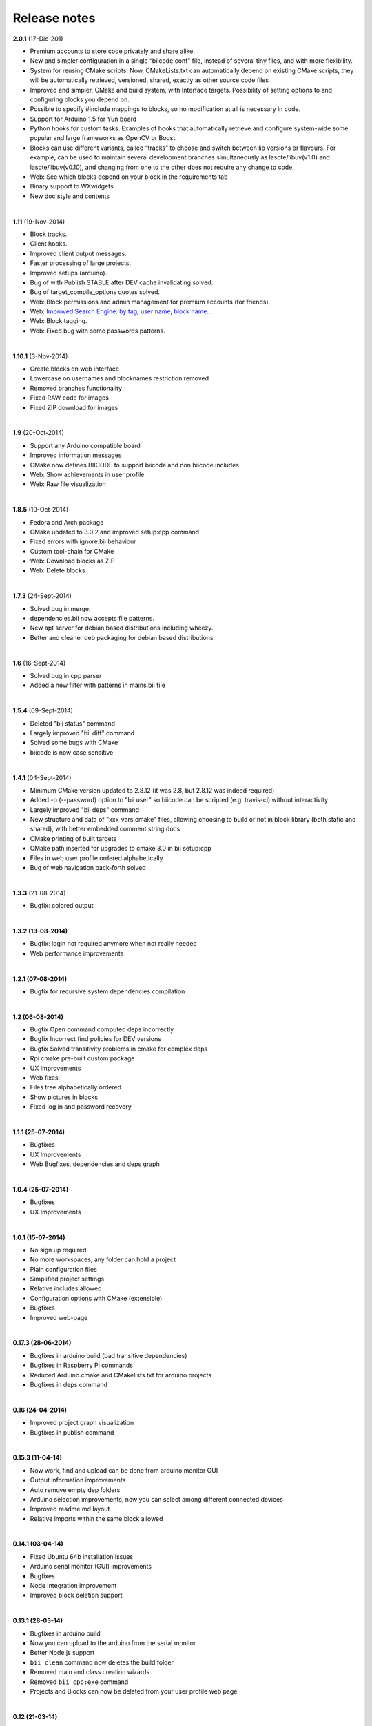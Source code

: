 .. _release_notes:

Release notes
=============

**2.0.1** (17-Dic-201)

* Premium accounts to store code privately and share alike. 
* New and simpler configuration in a single “biicode.conf” file, instead of several tiny files, and with more flexibility.
* System for reusing CMake scripts. Now, CMakeLists.txt can automatically depend on existing CMake scripts, they will be automatically retrieved, versioned, shared, exactly as other source code files
* Improved and simpler, CMake and build system, with Interface targets. Possibility of setting options to and configuring blocks you depend on. 
* Possible to specify #include mappings to blocks, so no modification at all is necessary in code.
* Support for Arduino 1.5 for Yun board 
* Python hooks for custom tasks. Examples of hooks that automatically retrieve and configure system-wide some popular and large frameworks as OpenCV or Boost.
* Blocks can use different variants, called “tracks” to choose and switch between lib versions or flavours. For example, can be used to maintain several development branches simultaneously as lasote/libuv(v1.0) and lasote/libuv(v0.10), and changing from one to the other does not require any change to code.
* Web: See which blocks depend on your block in the requirements tab 
* Binary support to WXwidgets
* New doc style and contents
|
**1.11** (19-Nov-2014)

* Block tracks.
* Client hooks.
* Improved client output messages.
* Faster processing of large projects.
* Improved setups (arduino).
* Bug of with Publish STABLE after DEV cache invalidating solved.
* Bug of target_compile_options quotes solved.
* Web: Block permissions and admin management for premium accounts (for friends).
* Web: `Improved Search Engine: by tag, user name, block name... <http://blog.biicode.com/improved-search-engine-elastic-search/>`_
* Web: Block tagging.
* Web: Fixed bug with some passwords patterns.
|

**1.10.1** (3-Nov-2014)

* Create blocks on web interface
* Lowercase on usernames and blocknames restriction removed
* Removed branches functionality
* Fixed RAW code for images
* Fixed ZIP download for images
|


**1.9** (20-Oct-2014)

* Support any Arduino compatible board
* Improved information messages
* CMake now defines BIICODE to support biicode and non biicode includes
* Web: Show achievements in user profile
* Web: Raw file visualization
|

**1.8.5** (10-Oct-2014)

* Fedora and Arch package
* CMake updated to 3.0.2 and improved setup:cpp command
* Fixed errors with ignore.bii behaviour
* Custom tool-chain for CMake
* Web: Download blocks as ZIP
* Web: Delete blocks
|

**1.7.3** (24-Sept-2014)

* Solved bug in merge.
* dependencies.bii now accepts file patterns.
* New apt server for debian based distributions including wheezy.
* Better and cleaner deb packaging for debian based distributions.
|

**1.6** (16-Sept-2014)

* Solved bug in cpp parser
* Added a new filter with patterns in mains.bii file
|

**1.5.4** (09-Sept-2014)

* Deleted "bii status" command
* Largely improved "bii diff" command
* Solved some bugs with CMake
* biicode is now case sensitive
|
**1.4.1** (04-Sept-2014)

* Minimum CMake version updated to 2.8.12 (it was 2.8, but 2.8.12 was indeed required)
* Added -p (--password) option to "bii user" so biicode can be scripted (e.g. travis-ci) without interactivity
* Largely improved "bii deps" command
* New structure and data of "xxx_vars.cmake" files, allowing choosing to build or not in block library (both static and shared), with better embedded comment string docs
* CMake printing of built targets
* CMake path inserted for upgrades to cmake 3.0 in bii setup:cpp
* Files in web user profile ordered alphabetically
* Bug of web navigation back-forth solved
|


**1.3.3** (21-08-2014)

* Bugfix: colored output
|
**1.3.2 (13-08-2014)**

* Bugfix: login not required anymore when not really needed
* Web performance improvements  

|
**1.2.1 (07-08-2014)**

* Bugfix for recursive system dependencies compilation

|
**1.2 (06-08-2014)**

* Bugfix Open command computed deps incorrectly
* Bugfix Incorrect find policies for DEV versions
* Bugfix Solved transitivity problems in cmake for complex deps
* Rpi cmake pre-built custom package
* UX Improvements
* Web fixes:
* Files tree alphabetically ordered
* Show pictures in blocks
* Fixed log in and password recovery

|
**1.1.1 (25-07-2014)**

* Bugfixes
* UX Improvements
* Web Bugfixes, dependencies and deps graph

|
**1.0.4 (25-07-2014)**

* Bugfixes
* UX Improvements

|
**1.0.1 (15-07-2014)**

* No sign up required
* No more workspaces, any folder can hold a project
* Plain configuration files
* Simplified project settings
* Relative includes allowed
* Configuration options with CMake (extensible)
* Bugfixes
* Improved web-page

|
**0.17.3 (28-06-2014)**


* Bugfixes in arduino build (bad transitive dependencies)
* Bugfixes in Raspberry Pi commands
* Reduced Arduino.cmake and CMakelists.txt for arduino projects
* Bugfixes in deps command

|
**0.16 (24-04-2014)**


* Improved project graph visualization
* Bugfixes in publish command

|
**0.15.3 (11-04-14)**


* Now work, find and upload can be done from arduino monitor GUI
* Output information improvements
* Auto remove empty dep folders
* Arduino selection improvements, now you can select among different connected devices
* Improved readme.md layout
* Relative imports within the same block allowed

|
**0.14.1 (03-04-14)**

* Fixed Ubuntu 64b installation issues
* Arduino serial monitor (GUI) improvements
* Bugfixes
* Node integration improvement
* Improved block deletion support

|
**0.13.1 (28-03-14)**

* Bugfixes in arduino build
* Now you can upload to the arduino from the serial monitor
* Better Node.js support
* ``bii clean`` command now deletes the build folder
* Removed main and class creation wizards
* Removed ``bii cpp:exe`` command
* Projects and Blocks can now be deleted from your user profile web page

|
**0.12 (21-03-14)**

* Allow to define MS Visual version from cpp:settings
* Arduino bugfixes
* Git support improvements

|
**0.11.1 (14-03-14)**

* New installation wizards for C++, Arduino, and Raspberry Pi
* Arduino port automatic detection. The ``bii arduino:usb`` command is deprecated
* Removed ``environment.bii`` config file
* Add direct access icon for Windows biicode client
* Fix find bug
* Fix local cache bug
* Nicer ``bii arduino:monitor`` in MacOS
* Removed ``--default`` option in ``bii init`` and ``bii new``. New parameters for ``bii new`` command.
* Enry points automatic detection in files with ``setup`` and ``loop`` functions
* Adding ``import`` as valid preprocessor directive.

|
**0.10 (21-02-14)**

* Removed the workspace ``default_settings.bii`` file. Now, new projects' settings are obtained from the workspace ``environment.bii`` file.
* Node.js support
* Debian wheezy support
* Fix a bug that caused open to fail if the block was already in edition

|
**0.09 (13-02-14)**

* There is a brand new visualization in browser of projects and dependencies with "$bii deps --graph"
* minor bugfixes
* improved :ref:`open command<bii_open_command>`, now any block can be open inside a project
* improved performance of finds in server and connections pools
* setup totally new. Only setup:cpp working now experimentaly. Also rpi:setup moved to setup:rpi
* apt-get repository for debian based (ubuntu, raspbian) distributions
* new "bii info" command

|
**0.08 (5-Feb-14)**

* Merge bugfixes
* Project download bugfixes
* Size and performance optimizations in macos and linux clients

|
**0.07.2 (31-Jan-14)**

* Merge bugfixes
* Various bugfixes
* Deps output improved

|
**0.06.2 (28-Jan-14)**

* Added :ref:`arduino support <arduino>`
* Created raspbian native client
* Improved python native libraries
* Improved :ref:`virtual cells <virtual_cells>` management
* :ref:`Policies <policies>` made easier and now  user find their own DEV (in master branches) versions by default
* Bugfixes
* Added :ref:`new tagging system <comments_tags>`
* Added cpp:exe command that allows executing an already compiled binary w/o recompiling
* Improved renaming support
* Adding :ref:`OpenGL ES for RPI <opengles>` project generation
* Improved cpp wizard

|
**0.05 (10-Jan-14)**

* Raspberry now using rsync instead of scp
* Wizard rpi:setup for automatic install of cross compilers
* New breadcrumb navigation bar for blocks in browser
* Reduced computation by an order of magnitude, especially noticeable in large projects
* Fixed bugs in parsers, that kept old state even the file was modified
* Improved normalization of endlines, for handling also \\r
* Fixed bug of not finding new dependencies of files in already dependents blocks

|
**0.04 (20-Dec-13)**

* Improved wizards behavior
* Added cookies announcement in web as dictated by law

|
**0.03.4 (17-Dec-13)**

* Init and new configuration wizards
* Improved Eclipse support. You can read about it :ref:`here <ide_eclipse>`
* Improved Raspberry Pi support.
* Changed project structure. You can read about new layout :ref:`here <project_layout>`
* `User can edit cmakes <http://docs.biicode.com/en/latest/reference/cpp_build_files.html>`_

|
**0.02.3 (2-Dec-13)**

* Experimental upload-download of projects to biicode, so it is not necessary to publish to keep working in other computer.
* Navigation of uploaded projects in the web
* Updated exe creation to pyinstaller2.1, as 2.0 had some problems in some windows installs.
* Creation (experimental) of dynamic libraries from C code. Integration from python code with cffi.
* Improved use of biicode for C/C++ dev with RaspberryPI (linux only)

|
**0.01.11 (28-Oct-13)**

* Fixed bug in Eclipse Cmake generated project with empty targets
* Fixed bug that failed when trying to reuse just a data file from another published block (not reusing sources)
* Fixed bug of virtual cells in fortran, due to the "include" does not require to build source file
* Improved NMake support, launching vcvarsall in a .bat file to include environment variables
* Web loads much improved, loading of files with Ajax, rendering of color syntax highlighting with JS, client side and paginated to handle large files
* Web styles improvements, back and forward buttons
* Solved bug of project with multiple src blocks, that was overwriting references to dep blocks
* WxWidgets binary support improved
* Improved handling of python imports, solved bug that didnt renamed properly to absolute imports
* Ctrl+C when init bug fixed (it created empty, wrong workspace)
* Applied some limits and constraints to block sizes, file sizes, number of files in a block and in a project

|
**0.01.10.1**

* Fixed bug of crash when dep folder had connected cpp_rules files

|
**0.01.10**

* Setup & install in windows problem with setting PATH of biicode solved
* Defined C++0x as default, with possibility of changing it in settings
* Changed "find" command, now with parameters "update", "downgrade", "modify"
* Block referencing in client changed from full "owner/creator/block/branch" to "creator/block (owner/branch)"
* Improved setup tools, mainly  setup:cpp and setup:node, they update the Environment.bii
* Improved cpp:wizard to create classes and mains
* "dependencies.bii" now able to add, remove and redefine dependencies manually
* SyntaxHighligher done in browser instead of server to avoid timeouts while browsing large code files
* Solved some bugs in renaming files
* Transitive propagation of cpp_rules from libraries to executables requiring those libraries.
* Solved bugs for user login camelcase
* checkout --deps --force flow improved
* Use system proxy

|
**0.01.9**

* Added check of client version, so clients are informed about new releases and deprecated versions, with a download URL
* bii deps --detail command improved showing data dependencies and type of file
* Solved bugs in virtual resources that didn't let reuse published virtual resources
* cpp_rules files now can accept multiple statements per rule as well as rules without condition and else clauses
* Improved merge, but still very experimental
* Solved bug that allowed to "find" dependencies with cycles to own project blocks
* bii deps --graph now working, showing project block graph in browser
* Fixed problem with renaming files.
* Solved bug with user login upper-lower case mismatch
* Improved possibility of editing directly in dep folder, but still discouraged practice.
* Improved detection of implicit implementations in CPP with static class variables.
* Added preliminary support for fortran, and improved java and node; still experimental languages
* Changed folders in node, now using NODE_PATH variable so they dont have to be named node_modules
